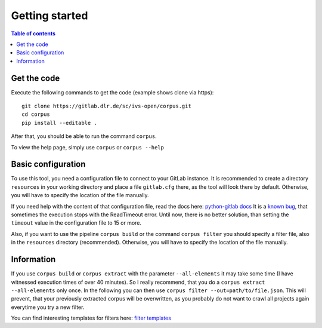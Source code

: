 """"""""""""""""""""""""""
Getting started
""""""""""""""""""""""""""

.. contents:: Table of contents
    :depth: 2

==========================
Get the code
==========================
Execute the following commands to get the code (example shows clone via https)::

    git clone https://gitlab.dlr.de/sc/ivs-open/corpus.git
    cd corpus
    pip install --editable .

After that, you should be able to run the command ``corpus``.

To view the help page, simply use ``corpus`` or ``corpus --help``


==========================
Basic configuration
==========================
To use this tool, you need a configuration file to connect to your GitLab instance. It is recommended to create a
directory ``resources`` in your working directory and place a file ``gitlab.cfg`` there, as the tool will look there by
default. Otherwise, you will have to specify the location of the file manually.

If you need help with the content of that configuration file, read the docs here:
`python-gitlab docs <https://python-gitlab.readthedocs.io/en/stable/cli-usage.html#content>`_
It is a `known bug <https://gitlab.dlr.de/sc/ivs-open/corpus/-/issues/16>`_, that sometimes the execution stops with
the ReadTimeout error. Until now, there is no better solution, than setting the ``timeout`` value in the configuration
file to 15 or more.

Also, if you want to use the pipeline ``corpus build`` or the command ``corpus filter`` you should specify a
filter file, also in the ``resources`` directory (recommended).
Otherwise, you will have to specify the location of the file manually.


==========================
Information
==========================
If you use ``corpus build`` or ``corpus extract`` with the parameter ``--all-elements`` it may take some time (I have
witnessed execution times of over 40 minutes). So I really recommend, that you do a ``corpus extract --all-elements``
only once. In the following you can then use ``corpus filter --out=path/to/file.json``. This will prevent, that your
previously extracted corpus will be overwritten, as you probably do not want to crawl all projects again everytime you
try a new filter.

You can find interesting templates for filters here:
`filter templates <https://gitlab.dlr.de/sc/ivs-open/corpus/-/tree/master/filter-templates>`_